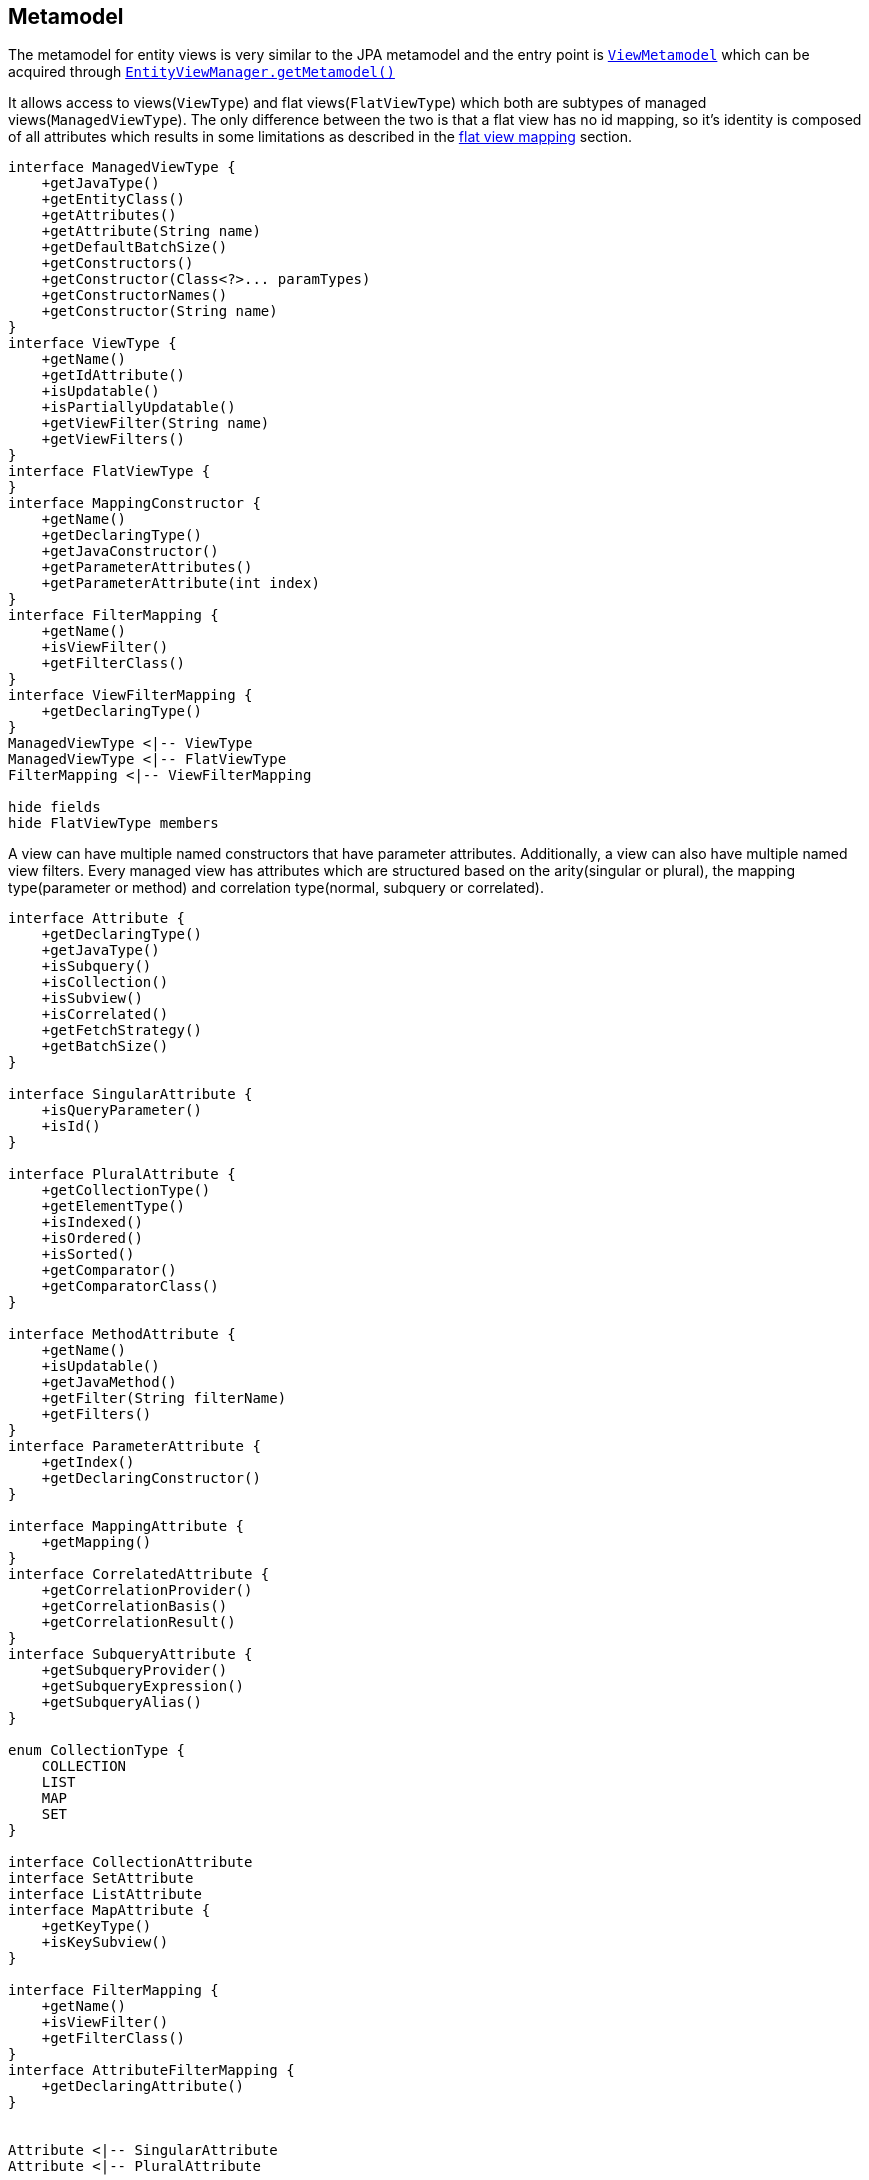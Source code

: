 == Metamodel

The metamodel for entity views is very similar to the JPA metamodel and the entry point is link:{entity_view_jdoc}/persistence/view/metamodel/ViewMetamodel.html[`ViewMetamodel`]
which can be acquired through link:{entity_view_jdoc}/persistence/view/EntityViewManager.html#getMetamodel()[`EntityViewManager.getMetamodel()`]

It allows access to views(`ViewType`) and flat views(`FlatViewType`) which both are subtypes of managed views(`ManagedViewType`).
The only difference between the two is that a flat view has no id mapping, so it's identity is composed of all attributes
which results in some limitations as described in the <<flat-view-mappings,flat view mapping>> section.

[plantuml, managed-view-types-diagram, alt="Managed view types class diagram", align="center", nolightbox="true"]
----
interface ManagedViewType {
    +getJavaType()
    +getEntityClass()
    +getAttributes()
    +getAttribute(String name)
    +getDefaultBatchSize()
    +getConstructors()
    +getConstructor(Class<?>... paramTypes)
    +getConstructorNames()
    +getConstructor(String name)
}
interface ViewType {
    +getName()
    +getIdAttribute()
    +isUpdatable()
    +isPartiallyUpdatable()
    +getViewFilter(String name)
    +getViewFilters()
}
interface FlatViewType {
}
interface MappingConstructor {
    +getName()
    +getDeclaringType()
    +getJavaConstructor()
    +getParameterAttributes()
    +getParameterAttribute(int index)
}
interface FilterMapping {
    +getName()
    +isViewFilter()
    +getFilterClass()
}
interface ViewFilterMapping {
    +getDeclaringType()
}
ManagedViewType <|-- ViewType
ManagedViewType <|-- FlatViewType
FilterMapping <|-- ViewFilterMapping

hide fields
hide FlatViewType members
----

A view can have multiple named constructors that have parameter attributes. Additionally, a view can also have multiple named view filters.
Every managed view has attributes which are structured based on the arity(singular or plural), the mapping type(parameter or method) and correlation type(normal, subquery or correlated).

[plantuml, attribute-types-diagram, alt="Attribute types class diagram", align="center"]
----
interface Attribute {
    +getDeclaringType()
    +getJavaType()
    +isSubquery()
    +isCollection()
    +isSubview()
    +isCorrelated()
    +getFetchStrategy()
    +getBatchSize()
}

interface SingularAttribute {
    +isQueryParameter()
    +isId()
}

interface PluralAttribute {
    +getCollectionType()
    +getElementType()
    +isIndexed()
    +isOrdered()
    +isSorted()
    +getComparator()
    +getComparatorClass()
}

interface MethodAttribute {
    +getName()
    +isUpdatable()
    +getJavaMethod()
    +getFilter(String filterName)
    +getFilters()
}
interface ParameterAttribute {
    +getIndex()
    +getDeclaringConstructor()
}

interface MappingAttribute {
    +getMapping()
}
interface CorrelatedAttribute {
    +getCorrelationProvider()
    +getCorrelationBasis()
    +getCorrelationResult()
}
interface SubqueryAttribute {
    +getSubqueryProvider()
    +getSubqueryExpression()
    +getSubqueryAlias()
}

enum CollectionType {
    COLLECTION
    LIST
    MAP
    SET
}

interface CollectionAttribute
interface SetAttribute
interface ListAttribute
interface MapAttribute {
    +getKeyType()
    +isKeySubview()
}

interface FilterMapping {
    +getName()
    +isViewFilter()
    +getFilterClass()
}
interface AttributeFilterMapping {
    +getDeclaringAttribute()
}


Attribute <|-- SingularAttribute
Attribute <|-- PluralAttribute

Attribute <|-- MethodAttribute
Attribute <|-- ParameterAttribute

Attribute <|-- MappingAttribute
Attribute <|-- CorrelatedAttribute
SingularAttribute <|-- SubqueryAttribute

PluralAttribute <|-- ListAttribute
PluralAttribute <|-- MapAttribute
PluralAttribute <|-- CollectionAttribute
PluralAttribute <|-- SetAttribute

FilterMapping <|-- AttributeFilterMapping

hide fields
hide CollectionAttribute members
hide SetAttribute members
hide ListAttribute members
show CollectionType fields
hide CollectionType methods
----

An attribute is always either an instance of `ParameterAttribute` or `MethodAttribute` depending on whether it is defined on a constructor as parameter or as getter method.
A parameter attribute is defined by it's index and it's declaring `MappingConstructor`.
Method attributes have a name, may have multiple named attribute filters and might possibly be updatable.

A singular attribute is always an instance of `SingularAttribute` and is given if `isCollection()` returns `false`.
If it is a subquery i.e. `isSubquery()` returns `true`, it is also an instance of `SubqueryAttribute`.
If it is correlated i.e. `isCorrelated()` returns `true`, it is also an instance of `CorrelatedAttribute`.
If it is neither a subquery nor correlated, it is going to be an instance of `MappingAttribute`.

A plural attribute is always an instance of `PluralAttribute` and is given if `isCollection()` return `true`.
Since plural attributes can't be defined via a subquery mapping, it is never an instance of `SubqueryAttribute`.
If it is correlated i.e. `isCorrelated()` returns `true`, it is also an instance of `CorrelatedAttribute`, otherwise it is going to be an instance of `MappingAttribute`.
Depending on the collection type returned by `getCollectionType` a plural attribute is also an instance of

* `CollectionAttribute` if `CollectionType.COLLECTION`
* `ListAttribute` if `CollectionType.LIST`
* `SetAttribute` if `CollectionType.SET`
* `MapAttribute` if `CollectionType.MAP`